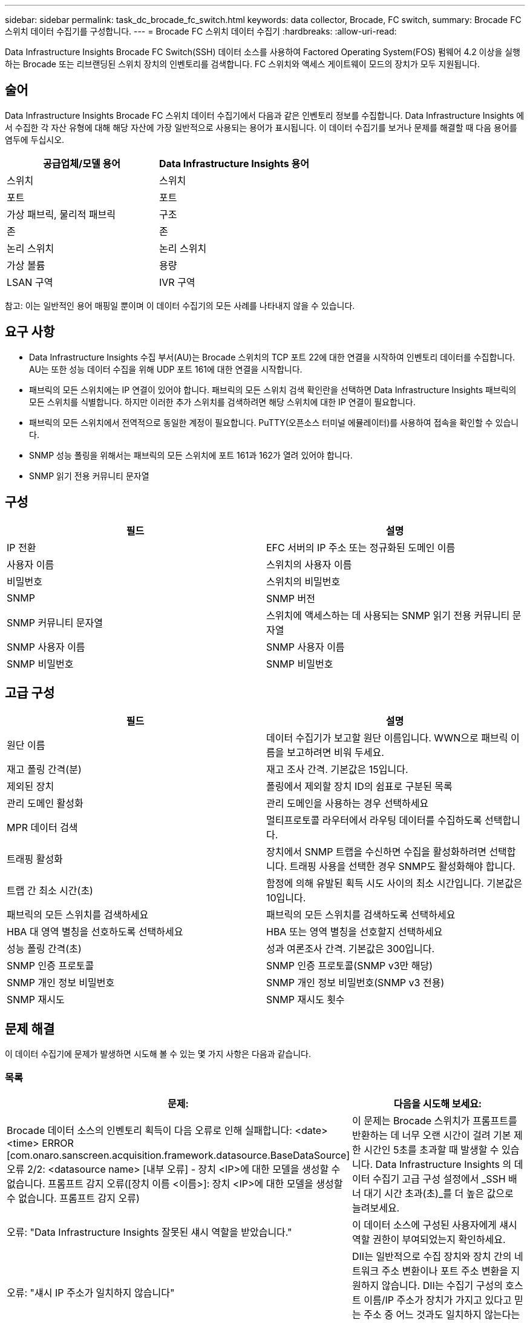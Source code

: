 ---
sidebar: sidebar 
permalink: task_dc_brocade_fc_switch.html 
keywords: data collector, Brocade, FC switch, 
summary: Brocade FC 스위치 데이터 수집기를 구성합니다. 
---
= Brocade FC 스위치 데이터 수집기
:hardbreaks:
:allow-uri-read: 


[role="lead"]
Data Infrastructure Insights Brocade FC Switch(SSH) 데이터 소스를 사용하여 Factored Operating System(FOS) 펌웨어 4.2 이상을 실행하는 Brocade 또는 리브랜딩된 스위치 장치의 인벤토리를 검색합니다.  FC 스위치와 액세스 게이트웨이 모드의 장치가 모두 지원됩니다.



== 술어

Data Infrastructure Insights Brocade FC 스위치 데이터 수집기에서 다음과 같은 인벤토리 정보를 수집합니다.  Data Infrastructure Insights 에서 수집한 각 자산 유형에 대해 해당 자산에 가장 일반적으로 사용되는 용어가 표시됩니다.  이 데이터 수집기를 보거나 문제를 해결할 때 다음 용어를 염두에 두십시오.

[cols="2*"]
|===
| 공급업체/모델 용어 | Data Infrastructure Insights 용어 


| 스위치 | 스위치 


| 포트 | 포트 


| 가상 패브릭, 물리적 패브릭 | 구조 


| 존 | 존 


| 논리 스위치 | 논리 스위치 


| 가상 볼륨 | 용량 


| LSAN 구역 | IVR 구역 
|===
참고: 이는 일반적인 용어 매핑일 뿐이며 이 데이터 수집기의 모든 사례를 나타내지 않을 수 있습니다.



== 요구 사항

* Data Infrastructure Insights 수집 부서(AU)는 Brocade 스위치의 TCP 포트 22에 대한 연결을 시작하여 인벤토리 데이터를 수집합니다.  AU는 또한 성능 데이터 수집을 위해 UDP 포트 161에 대한 연결을 시작합니다.
* 패브릭의 모든 스위치에는 IP 연결이 있어야 합니다.  패브릭의 모든 스위치 검색 확인란을 선택하면 Data Infrastructure Insights 패브릭의 모든 스위치를 식별합니다. 하지만 이러한 추가 스위치를 검색하려면 해당 스위치에 대한 IP 연결이 필요합니다.
* 패브릭의 모든 스위치에서 전역적으로 동일한 계정이 필요합니다.  PuTTY(오픈소스 터미널 에뮬레이터)를 사용하여 접속을 확인할 수 있습니다.
* SNMP 성능 폴링을 위해서는 패브릭의 모든 스위치에 포트 161과 162가 열려 있어야 합니다.
* SNMP 읽기 전용 커뮤니티 문자열




== 구성

[cols="2*"]
|===
| 필드 | 설명 


| IP 전환 | EFC 서버의 IP 주소 또는 정규화된 도메인 이름 


| 사용자 이름 | 스위치의 사용자 이름 


| 비밀번호 | 스위치의 비밀번호 


| SNMP | SNMP 버전 


| SNMP 커뮤니티 문자열 | 스위치에 액세스하는 데 사용되는 SNMP 읽기 전용 커뮤니티 문자열 


| SNMP 사용자 이름 | SNMP 사용자 이름 


| SNMP 비밀번호 | SNMP 비밀번호 
|===


== 고급 구성

[cols="2*"]
|===
| 필드 | 설명 


| 원단 이름 | 데이터 수집기가 보고할 원단 이름입니다.  WWN으로 패브릭 이름을 보고하려면 비워 두세요. 


| 재고 폴링 간격(분) | 재고 조사 간격.  기본값은 15입니다. 


| 제외된 장치 | 폴링에서 제외할 장치 ID의 쉼표로 구분된 목록 


| 관리 도메인 활성화 | 관리 도메인을 사용하는 경우 선택하세요 


| MPR 데이터 검색 | 멀티프로토콜 라우터에서 라우팅 데이터를 수집하도록 선택합니다. 


| 트래핑 활성화 | 장치에서 SNMP 트랩을 수신하면 수집을 활성화하려면 선택합니다.  트래핑 사용을 선택한 경우 SNMP도 활성화해야 합니다. 


| 트랩 간 최소 시간(초) | 함정에 의해 유발된 획득 시도 사이의 최소 시간입니다.  기본값은 10입니다. 


| 패브릭의 모든 스위치를 검색하세요 | 패브릭의 모든 스위치를 검색하도록 선택하세요 


| HBA 대 영역 별칭을 선호하도록 선택하세요 | HBA 또는 영역 별칭을 선호할지 선택하세요 


| 성능 폴링 간격(초) | 성과 여론조사 간격.  기본값은 300입니다. 


| SNMP 인증 프로토콜 | SNMP 인증 프로토콜(SNMP v3만 해당) 


| SNMP 개인 정보 비밀번호 | SNMP 개인 정보 비밀번호(SNMP v3 전용) 


| SNMP 재시도 | SNMP 재시도 횟수 
|===


== 문제 해결

이 데이터 수집기에 문제가 발생하면 시도해 볼 수 있는 몇 가지 사항은 다음과 같습니다.



=== 목록

[cols="2*"]
|===
| 문제: | 다음을 시도해 보세요: 


| Brocade 데이터 소스의 인벤토리 획득이 다음 오류로 인해 실패합니다: <date> <time> ERROR [com.onaro.sanscreen.acquisition.framework.datasource.BaseDataSource] 오류 2/2: <datasource name> [내부 오류] - 장치 <IP>에 대한 모델을 생성할 수 없습니다.  프롬프트 감지 오류([장치 이름 <이름>]: 장치 <IP>에 대한 모델을 생성할 수 없습니다.  프롬프트 감지 오류) | 이 문제는 Brocade 스위치가 프롬프트를 반환하는 데 너무 오랜 시간이 걸려 기본 제한 시간인 5초를 초과할 때 발생할 수 있습니다.  Data Infrastructure Insights 의 데이터 수집기 ​​고급 구성 설정에서 _SSH 배너 대기 시간 초과(초)_를 더 높은 값으로 늘려보세요. 


| 오류: "Data Infrastructure Insights 잘못된 섀시 역할을 받았습니다." | 이 데이터 소스에 구성된 사용자에게 섀시 역할 권한이 부여되었는지 확인하세요. 


| 오류: "섀시 IP 주소가 일치하지 않습니다" | DII는 일반적으로 수집 장치와 장치 간의 네트워크 주소 변환이나 포트 주소 변환을 지원하지 않습니다.  DII는 수집기 구성의 호스트 이름/IP 주소가 장치가 가지고 있다고 믿는 주소 중 어느 것과도 일치하지 않는다는 것을 감지했을 수 있습니다. 


| Access Gateway 포트에 1개 이상의 노드가 로그인되었다는 메시지를 받습니다. | NPV 장치가 올바르게 작동하는지, 연결된 모든 WWN이 예상대로인지 확인하세요.  NPV 장치를 직접 구입하지 마세요.  대신, 코어 패브릭 스위치를 획득하면 NPV 장치 데이터가 수집됩니다. 


| 오류: ....로그인을 위한 최대 원격 세션 수... | FOS에서는 사용자 역할별로 지원되는 동시 SSH 세션 수에 대해 각기 다른 제한이 있습니다.  DII의 이 장치에 대한 SSH 세션은 해당 제한을 위반하여 로그인 시 거부되었습니다.  이는 동일한 자산을 발견하는 중복 수집자가 있다는 신호일 수 있으므로 피해야 합니다. 
|===


=== 성능

[cols="2*"]
|===
| 문제: | 다음을 시도해 보세요: 


| SNMP 요청을 보내는 동안 시간이 초과되었습니다.라는 메시지와 함께 성능 수집이 실패합니다. | 쿼리 변수와 스위치 구성에 따라 일부 쿼리는 기본 시간 제한을 초과할 수 있습니다. link:https://kb.netapp.com/Cloud/ncds/nds/dii/dii_kbs/Data_Infrastructure_Insights_Brocade_data_source_fails_performance_collection_with_a_timeout_due_to_default_SNMP_configuration["자세히 알아보기"] . 


| ...SNMP 테이블에서 행 중복이 발견되었습니다...라는 오류로 성능 수집이 실패합니다. | DII에서 잘못된 SNMP 응답이 감지되었습니다.  아마도 FOS 8.2.3e를 사용하고 있을 것입니다.  8.2.3e2 이상으로 업그레이드하세요. 


| 성능 수집이 ...알 수 없는 사용자 이름...으로 실패합니다. | SNMPv3 사용자 슬롯 중 하나에 슬롯되지 않은 "SNMP 사용자 이름" 값으로 DII 수집기를 구성했습니다.  Brocade FOS에 사용자를 생성한다고 해서 반드시 SNMPv3 사용자로 활성화되는 것은 아닙니다. v3 사용자 슬롯 중 하나에 넣어야 합니다. 


| 성능 수집이 ...지원되지 않는 보안 수준...으로 인해 실패합니다. | DII 수집기가 SNMPv3를 사용하도록 구성했지만, 해당 장치에서 암호화(개인정보 보호) 및/또는 권한 부여 설정이 활성화되어 있지 않습니다. 


| 성능 수집이 실패합니다...빈 개인 정보 암호는 개인 정보 프로토콜 없음에만 허용됩니다. | DII 수집기를 암호화(개인 정보 보호 프로토콜, AES 등)를 사용하여 SNMPv3를 사용하도록 구성했지만 "SNMP 개인 정보 보호 암호" 값이 비어 있어 DII가 이 장치와 암호화된 SNMPv3 데이터 흐름을 협상할 수 없습니다. 


| 성능 수집이 실패합니다.....VF:nn, 오류: 액세스 불가... | 여러 가상 패브릭이 활성화된 장치에서 SNMPv3를 사용하도록 DII 수집기를 구성했지만 SNMPv3 사용자에게 VF NN에 대한 권한이 없습니다.  DII는 물리적 자산의 부분적 검색을 지원하지 않습니다. DII는 항상 주어진 물리적 장치에 있는 모든 기존 VF에 대한 성능 데이터를 검색하려고 시도하므로 항상 DII에 가능한 모든 128개 VF에 대한 액세스 권한을 사전에 부여해야 합니다. 
|===
추가 정보는 다음에서 찾을 수 있습니다.link:concept_requesting_support.html["지원하다"] 페이지 또는link:reference_data_collector_support_matrix.html["데이터 수집기 지원 매트릭스"] .
